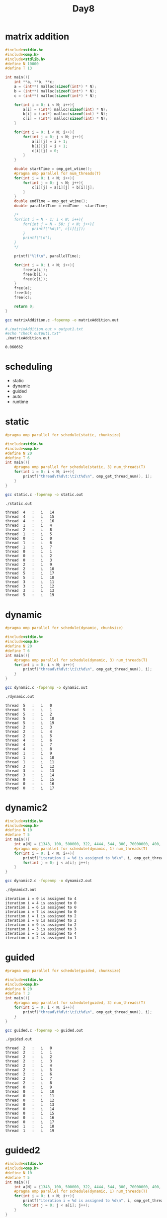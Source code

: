 #+title: Day8

* matrix addition
#+begin_src C :tangle matrixAddition.c
#include<stdio.h>
#include<omp.h>
#include<stdlib.h>
#define N 10000
#define T 13

int main(){
    int **a, **b, **c;
    a = (int**) malloc(sizeof(int*) * N);
    b = (int**) malloc(sizeof(int*) * N);
    c = (int**) malloc(sizeof(int*) * N);

    for(int i = 0; i < N; i++){
        a[i] = (int*) malloc(sizeof(int) * N);
        b[i] = (int*) malloc(sizeof(int) * N);
        c[i] = (int*) malloc(sizeof(int) * N);
    }

    for(int i = 0; i < N; i++){
        for(int j = 0; j < N; j++){
            a[i][j] = i + 1;
            b[i][j] = i + 1;
            c[i][j] = 0;
        }
    }

    double startTime = omp_get_wtime();
    #pragma omp parallel for num_threads(T)
    for(int i = 0; i < N; i++){
        for(int j = 0; j < N; j++){
            c[i][j] = a[i][j] + b[i][j];
        }
    }
    double endTime = omp_get_wtime();
    double parallelTime = endTime - startTime;

    /*
    for(int i = N - 1; i < N; i++){
        for(int j = N - 50; j < N; j++){
            printf("%d\t", c[i][j]);
        }
        printf("\n");
    }
    */

    printf("%lf\n", parallelTime);

    for(int i = 0; i < N; i++){
        free(a[i]);
        free(b[i]);
        free(c[i]);
    }
    free(a);
    free(b);
    free(c);

    return 0;
}
#+end_src

#+begin_src bash :results output :exports both
gcc matrixAddition.c -fopenmp -o matrixAddition.out
#+end_src

#+RESULTS:

#+begin_src bash :results output :exports both
#./matrixAddition.out > output1.txt
#echo "check output1.txt"
./matrixAddition.out
#+end_src

#+RESULTS:
: 0.060662

* scheduling
- static
- dynamic
- guided
- auto
- runtime

* static
#+begin_src C
#pragma omp parallel for schedule(static, chunksize)
#+end_src

#+begin_src C :tangle static.c
#include<stdio.h>
#include<omp.h>
#define N 20
#define T 6
int main(){
    #pragma omp parallel for schedule(static, 3) num_threads(T)
    for(int i = 0; i < N; i++){
        printf("thread\t%d\t:\ti\t%d\n", omp_get_thread_num(), i);
    }
}
#+end_src

#+begin_src bash :results output :exports both
gcc static.c -fopenmp -o static.out
#+end_src

#+RESULTS:

#+begin_src bash :results output :exports both
./static.out
#+end_src

#+RESULTS:
#+begin_example
thread	4	:	i	14
thread	4	:	i	15
thread	4	:	i	16
thread	1	:	i	4
thread	2	:	i	8
thread	1	:	i	5
thread	0	:	i	0
thread	1	:	i	6
thread	1	:	i	7
thread	0	:	i	1
thread	0	:	i	2
thread	0	:	i	3
thread	2	:	i	9
thread	2	:	i	10
thread	5	:	i	17
thread	5	:	i	18
thread	3	:	i	11
thread	3	:	i	12
thread	3	:	i	13
thread	5	:	i	19
#+end_example

* dynamic
#+begin_src C
#pragma omp parallel for schedule(dynamic, chunksize)
#+end_src

#+begin_src C :tangle dynamic.c
#include<stdio.h>
#include<omp.h>
#define N 20
#define T 6
int main(){
    #pragma omp parallel for schedule(dynamic, 3) num_threads(T)
    for(int i = 0; i < N; i++){
        printf("thread\t%d\t:\ti\t%d\n", omp_get_thread_num(), i);
    }
}
#+end_src

#+begin_src bash :results output :exports both
gcc dynamic.c -fopenmp -o dynamic.out
#+end_src

#+RESULTS:

#+begin_src bash :results output :exports both
./dynamic.out
#+end_src

#+RESULTS:
#+begin_example
thread	5	:	i	0
thread	5	:	i	1
thread	5	:	i	2
thread	5	:	i	18
thread	5	:	i	19
thread	2	:	i	3
thread	2	:	i	4
thread	2	:	i	5
thread	4	:	i	6
thread	4	:	i	7
thread	4	:	i	8
thread	1	:	i	9
thread	1	:	i	10
thread	1	:	i	11
thread	3	:	i	12
thread	3	:	i	13
thread	3	:	i	14
thread	0	:	i	15
thread	0	:	i	16
thread	0	:	i	17
#+end_example

* dynamic2
#+begin_src C :tangle dynamic2.c
#include<stdio.h>
#include<omp.h>
#define N 10
#define T 5
int main(){
    int a[N] = {1343, 100, 500000, 322, 4444, 544, 300, 70000000, 400, 3244};
    #pragma omp parallel for schedule(dynamic, 1) num_threads(T)
    for(int i = 0; i < N; i++){
        printf("iteration i = %d is assigned to %d\n", i, omp_get_thread_num());
        for(int j = 0; j < a[i]; j++);
    }
}
#+end_src

#+begin_src bash :results output :exports both
gcc dynamic2.c -fopenmp -o dynamic2.out
#+end_src

#+RESULTS:

#+begin_src bash :results output :exports both
./dynamic2.out
#+end_src

#+RESULTS:
#+begin_example
iteration i = 0 is assigned to 4
iteration i = 4 is assigned to 0
iteration i = 6 is assigned to 0
iteration i = 7 is assigned to 0
iteration i = 1 is assigned to 2
iteration i = 8 is assigned to 2
iteration i = 9 is assigned to 2
iteration i = 3 is assigned to 3
iteration i = 5 is assigned to 4
iteration i = 2 is assigned to 1
#+end_example

* guided
#+begin_src C
#pragma omp parallel for schedule(guided, chunksize)
#+end_src

#+begin_src C :tangle guided.c
#include<stdio.h>
#include<omp.h>
#define N 20
#define T 3
int main(){
    #pragma omp parallel for schedule(guided, 3) num_threads(T)
    for(int i = 0; i < N; i++){
        printf("thread\t%d\t:\ti\t%d\n", omp_get_thread_num(), i);
    }
}
#+end_src

#+begin_src bash :results output :exports both
gcc guided.c -fopenmp -o guided.out
#+end_src

#+RESULTS:

#+begin_src bash :results output :exports both
./guided.out
#+end_src

#+RESULTS:
#+begin_example
thread	2	:	i	0
thread	2	:	i	1
thread	2	:	i	2
thread	2	:	i	3
thread	2	:	i	4
thread	2	:	i	5
thread	2	:	i	6
thread	2	:	i	7
thread	2	:	i	8
thread	0	:	i	9
thread	0	:	i	10
thread	0	:	i	11
thread	0	:	i	12
thread	0	:	i	13
thread	0	:	i	14
thread	0	:	i	15
thread	0	:	i	16
thread	0	:	i	17
thread	1	:	i	18
thread	1	:	i	19
#+end_example

* guided2
#+begin_src C :tangle guided2.c
#include<stdio.h>
#include<omp.h>
#define N 10
#define T 5
int main(){
    int a[N] = {1343, 100, 500000, 322, 4444, 544, 300, 70000000, 400, 3244};
    #pragma omp parallel for schedule(dynamic, 1) num_threads(T)
    for(int i = 0; i < N; i++){
        printf("iteration i = %d is assigned to %d\n", i, omp_get_thread_num());
        for(int j = 0; j < a[i]; j++);
    }
}
#+end_src

#+begin_src bash :results output :exports both
gcc guided2.c -fopenmp -o guided2.out
#+end_src

#+RESULTS:

#+begin_src bash :results output :exports both
./guided2.out
#+end_src

#+RESULTS:
#+begin_example
iteration i = 0 is assigned to 4
iteration i = 4 is assigned to 0
iteration i = 6 is assigned to 0
iteration i = 7 is assigned to 0
iteration i = 1 is assigned to 2
iteration i = 8 is assigned to 2
iteration i = 9 is assigned to 2
iteration i = 3 is assigned to 3
iteration i = 5 is assigned to 4
iteration i = 2 is assigned to 1
#+end_example

* runtime
#+begin_src C
#pragma omp parallel for schedule(runtime)
#+end_src

#+begin_src C :tangle runtime.c
#include<stdio.h>
#include<omp.h>
#define N 20
#define T 6
int main(){
    #pragma omp parallel for schedule(runtime) num_threads(T)
    for(int i = 0; i < N; i++){
        printf("thread\t%d\t:\ti\t%d\n", omp_get_thread_num(), i);
    }
}
#+end_src

#+begin_src bash :results output :exports both
gcc runtime.c -fopenmp -o runtime.out
#+end_src

#+RESULTS:

#+begin_src bash :results output :exports both
export OMP_SCHEDULE="dynamic,3"
./runtime.out
#+end_src

#+RESULTS:
#+begin_example
thread	5	:	i	0
thread	5	:	i	1
thread	5	:	i	2
thread	5	:	i	18
thread	5	:	i	19
thread	1	:	i	3
thread	1	:	i	4
thread	1	:	i	5
thread	3	:	i	6
thread	3	:	i	7
thread	3	:	i	8
thread	0	:	i	9
thread	0	:	i	10
thread	0	:	i	11
thread	2	:	i	12
thread	2	:	i	13
thread	2	:	i	14
thread	4	:	i	15
thread	4	:	i	16
thread	4	:	i	17
#+end_example

* omp_set_schedule
#+begin_src C
// To use this function we need to use schedule(runtime) clause
type : omp_sched_static, omp_sched_dynamic, omp_sched_guided
omp_set_schedule(type, chunksize);
#+end_src

#+begin_src C :tangle sched.c
#include<stdio.h>
#include<omp.h>
#define N 20
#define T 6
int main(){
    omp_set_schedule(omp_sched_dynamic, 8);
    #pragma omp parallel for schedule(runtime) num_threads(T)
    for(int i = 0; i < N; i++){
        printf("thread\t%d\t:\ti\t%d\n", omp_get_thread_num(), i);
    }
}
#+end_src

#+begin_src bash :results output :exports both
gcc sched.c -fopenmp -o sched.out
#+end_src

#+RESULTS:

#+begin_src bash :results output :exports both
./sched.out
#+end_src

#+RESULTS:
#+begin_example
thread	5	:	i	0
thread	5	:	i	1
thread	5	:	i	2
thread	5	:	i	3
thread	5	:	i	4
thread	5	:	i	5
thread	5	:	i	6
thread	5	:	i	7
thread	2	:	i	8
thread	2	:	i	9
thread	2	:	i	10
thread	2	:	i	11
thread	2	:	i	12
thread	2	:	i	13
thread	2	:	i	14
thread	2	:	i	15
thread	0	:	i	16
thread	0	:	i	17
thread	0	:	i	18
thread	0	:	i	19
#+end_example
